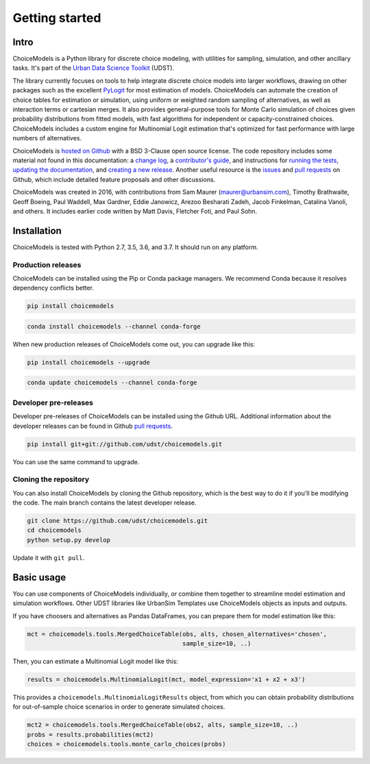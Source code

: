 Getting started
===============

Intro
-----

ChoiceModels is a Python library for discrete choice modeling, with utilities for sampling, simulation, and other ancillary tasks. It's part of the `Urban Data Science Toolkit <https://github.com/udst>`__ (UDST).

The library currently focuses on tools to help integrate discrete choice models into larger workflows, drawing on other packages such as the excellent `PyLogit <https://github.com/timothyb0912/pylogit>`__ for most estimation of models. ChoiceModels can automate the creation of choice tables for estimation or simulation, using uniform or weighted random sampling of alternatives, as well as interaction terms or cartesian merges. It also provides general-purpose tools for Monte Carlo simulation of choices given probability distributions from fitted models, with fast algorithms for independent or capacity-constrained choices. ChoiceModels includes a custom engine for Multinomial Logit estimation that's optimized for fast performance with large numbers of alternatives.

ChoiceModels is `hosted on Github <https://github.com/udst/choicemodels>`__ with a BSD 3-Clause open source license. The code repository includes some material not found in this documentation: a `change log <https://github.com/UDST/choicemodels/blob/master/CHANGELOG.md>`__, a `contributor's guide <https://github.com/UDST/choicemodels/blob/master/CONTRIBUTING.md>`__, and instructions for `running the tests <https://>`__, `updating the documentation <http://>`__, and `creating a new release <https://>`__. Another useful resource is the `issues <https://github.com/UDST/choicemodels/issues?utf8=✓&q=is%3Aissue>`__ and `pull requests <https://github.com/UDST/choicemodels/pulls?q=is%3Apr>`__ on Github, which include detailed feature proposals and other discussions.

ChoiceModels was created in 2016, with contributions from Sam Maurer (maurer@urbansim.com), Timothy Brathwaite, Geoff Boeing, Paul Waddell, Max Gardner, Eddie Janowicz, Arezoo Besharati Zadeh, Jacob Finkelman, Catalina Vanoli, and others. It includes earlier code written by Matt Davis, Fletcher Foti, and Paul Sohn.


Installation
------------

ChoiceModels is tested with Python 2.7, 3.5, 3.6, and 3.7. It should run on any platform. 


Production releases
~~~~~~~~~~~~~~~~~~~

ChoiceModels can be installed using the Pip or Conda package managers. We recommend Conda because it resolves dependency conflicts better.

.. code-block:: python

    pip install choicemodels

.. code-block:: python

    conda install choicemodels --channel conda-forge


When new production releases of ChoiceModels come out, you can upgrade like this:

.. code-block:: python

    pip install choicemodels --upgrade

.. code-block:: python

    conda update choicemodels --channel conda-forge


Developer pre-releases
~~~~~~~~~~~~~~~~~~~~~~

Developer pre-releases of ChoiceModels can be installed using the Github URL. Additional information about the developer releases can be found in Github `pull requests <https://github.com/UDST/choicemodels/pulls?q=is%3Apr>`__.

.. code-block:: python

    pip install git+git://github.com/udst/choicemodels.git

You can use the same command to upgrade.


Cloning the repository
~~~~~~~~~~~~~~~~~~~~~~

You can also install ChoiceModels by cloning the Github repository, which is the best way to do it if you'll be modifying the code. The main branch contains the latest developer release. 

.. code-block:: python

    git clone https://github.com/udst/choicemodels.git
    cd choicemodels
    python setup.py develop

Update it with ``git pull``.


Basic usage
-----------

You can use components of ChoiceModels individually, or combine them together to streamline model estimation and simulation workflows. Other UDST libraries like UrbanSim Templates use ChoiceModels objects as inputs and outputs.

If you have choosers and alternatives as Pandas DataFrames, you can prepare them for model estimation like this:

.. code-block:: python
   
   mct = choicemodels.tools.MergedChoiceTable(obs, alts, chosen_alternatives='chosen',
                                              sample_size=10, ..)

Then, you can estimate a Multinomial Logit model like this:

.. code-block:: python
   
   results = choicemodels.MultinomialLogit(mct, model_expression='x1 + x2 + x3')

This provides a ``choicemodels.MultinomialLogitResults`` object, from which you can obtain probability distributions for out-of-sample choice scenarios in order to generate simulated choices.

.. code-block:: python
   
   mct2 = choicemodels.tools.MergedChoiceTable(obs2, alts, sample_size=10, ..)
   probs = results.probabilities(mct2)
   choices = choicemodels.tools.monte_carlo_choices(probs)



